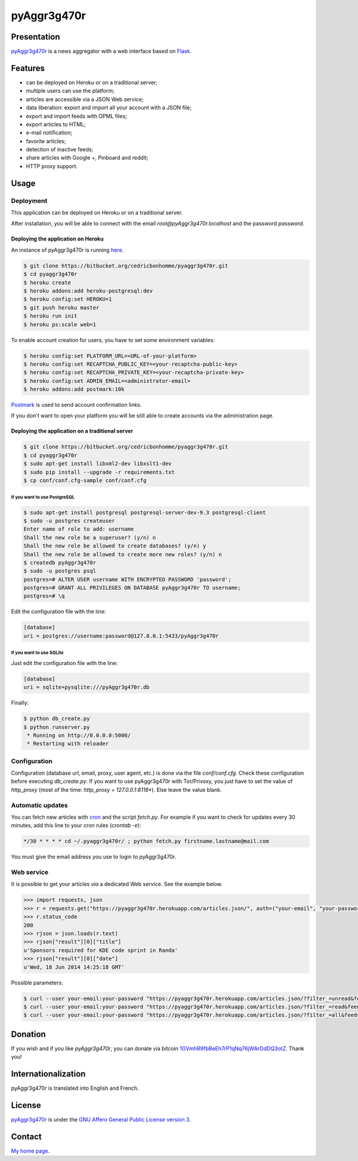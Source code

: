 ++++++++++++
pyAggr3g470r
++++++++++++

Presentation
============

`pyAggr3g470r <https://bitbucket.org/cedricbonhomme/pyaggr3g470r/>`_  is a news aggregator with a web interface
based on `Flask <http://flask.pocoo.org/>`_.

Features
========

* can be deployed on Heroku or on a traditional server;
* multiple users can use the platform;
* articles are accessible via a JSON Web service;
* data liberation: export and import all your account with a JSON file;
* export and import feeds with OPML files;
* export articles to HTML;
* e-mail notification;
* favorite articles;
* detection of inactive feeds;
* share articles with Google +, Pinboard and reddit;
* HTTP proxy support.


Usage
=====

Deployment
----------

This application can be deployed on Heroku or on a traditional server.

After installation, you will be able to connect with the email *root@pyAggr3g470r.localhost* and the password *password*.


Deploying the application on Heroku
'''''''''''''''''''''''''''''''''''

An instance of pyAggr3g470r is running `here <https://pyaggr3g470r.herokuapp.com/>`_.

.. code:: bash

    $ git clone https://bitbucket.org/cedricbonhomme/pyaggr3g470r.git
    $ cd pyaggr3g470r
    $ heroku create
    $ heroku addons:add heroku-postgresql:dev
    $ heroku config:set HEROKU=1
    $ git push heroku master
    $ heroku run init
    $ heroku ps:scale web=1

To enable account creation for users, you have to set some environment variables:

.. code:: bash

    $ heroku config:set PLATFORM_URL=<URL-of-your-platform>
    $ heroku config:set RECAPTCHA_PUBLIC_KEY=<your-recaptcha-public-key>
    $ heroku config:set RECAPTCHA_PRIVATE_KEY=<your-recaptcha-private-key>
    $ heroku config:set ADMIN_EMAIL=<administrator-email>
    $ heroku addons:add postmark:10k

`Postmark <https://postmarkapp.com/>`_ is used to send account confirmation links.

If you don't want to open your platform you will be still able to create accounts via the administration page.


Deploying the application on a traditional server
'''''''''''''''''''''''''''''''''''''''''''''''''

.. code:: bash

    $ git clone https://bitbucket.org/cedricbonhomme/pyaggr3g470r.git
    $ cd pyaggr3g470r
    $ sudo apt-get install libxml2-dev libxslt1-dev
    $ sudo pip install --upgrade -r requirements.txt
    $ cp conf/conf.cfg-sample conf/conf.cfg

If you want to use PostgreSQL
~~~~~~~~~~~~~~~~~~~~~~~~~~~~~

.. code:: bash

    $ sudo apt-get install postgresql postgresql-server-dev-9.3 postgresql-client
    $ sudo -u postgres createuser
    Enter name of role to add: username
    Shall the new role be a superuser? (y/n) n
    Shall the new role be allowed to create databases? (y/n) y
    Shall the new role be allowed to create more new roles? (y/n) n
    $ createdb pyAggr3g470r
    $ sudo -u postgres psql
    postgres=# ALTER USER username WITH ENCRYPTED PASSWORD 'password';
    postgres=# GRANT ALL PRIVILEGES ON DATABASE pyAggr3g470r TO username;
    postgres=# \q

Edit the configuration file with the line:

.. code:: cfg

    [database]
    uri = postgres://username:password@127.0.0.1:5433/pyAggr3g470r

If you want to use SQLite
~~~~~~~~~~~~~~~~~~~~~~~~~

Just edit the configuration file with the line:

.. code:: cfg

    [database]
    uri = sqlite+pysqlite:///pyAggr3g470r.db


Finally:

.. code:: bash

    $ python db_create.py
    $ python runserver.py
     * Running on http://0.0.0.0:5000/
     * Restarting with reloader


Configuration
-------------

Configuration (database url, email, proxy, user agent, etc.) is done via the file *conf/conf.cfg*.
Check these configuration before executing *db_create.py*.   
If you want to use pyAggr3g470r with Tor/Privoxy, you just have to set the value of
*http_proxy* (most of the time: *http_proxy = 127.0.0.1:8118**). Else leave the value blank.


Automatic updates
-----------------

You can fetch new articles with `cron <https://en.wikipedia.org/wiki/Cron>`_  and the script *fetch.py*.
For example if you want to check for updates every 30 minutes, add this line to your cron rules (*crontab -e*):

.. code:: bash

    */30 * * * * cd ~/.pyaggr3g470r/ ; python fetch.py firstname.lastname@mail.com

You must give the email address you use to login to pyAggr3g470r.


Web service
-----------

It is possible to get your articles *via* a dedicated Web service. See the example below.

.. code:: python

    >>> import requests, json
    >>> r = requests.get("https://pyaggr3g470r.herokuapp.com/articles.json/", auth=("your-email", "your-password"))
    >>> r.status_code
    200
    >>> rjson = json.loads(r.text)
    >>> rjson["result"][0]["title"]
    u'Sponsors required for KDE code sprint in Randa'
    >>> rjson["result"][0]["date"]
    u'Wed, 18 Jun 2014 14:25:18 GMT'

Possible parameters:

.. code:: bash

    $ curl --user your-email:your-password "https://pyaggr3g470r.herokuapp.com/articles.json/?filter_=unread&feed=24"
    $ curl --user your-email:your-password "https://pyaggr3g470r.herokuapp.com/articles.json/?filter_=read&feed=24&limit=20"
    $ curl --user your-email:your-password "https://pyaggr3g470r.herokuapp.com/articles.json/?filter_=all&feed=24&limit=20"


Donation
========

If you wish and if you like *pyAggr3g470r*, you can donate via bitcoin
`1GVmhR9fbBeEh7rP1qNq76jWArDdDQ3otZ <https://blockexplorer.com/address/1GVmhR9fbBeEh7rP1qNq76jWArDdDQ3otZ>`_.
Thank you!


Internationalization
====================

pyAggr3g470r is translated into English and French.


License
=======

`pyAggr3g470r <https://bitbucket.org/cedricbonhomme/pyaggr3g470r>`_
is under the `GNU Affero General Public License version 3 <https://www.gnu.org/licenses/agpl-3.0.html>`_.


Contact
=======

`My home page <http://cedricbonhomme.org/>`_.
